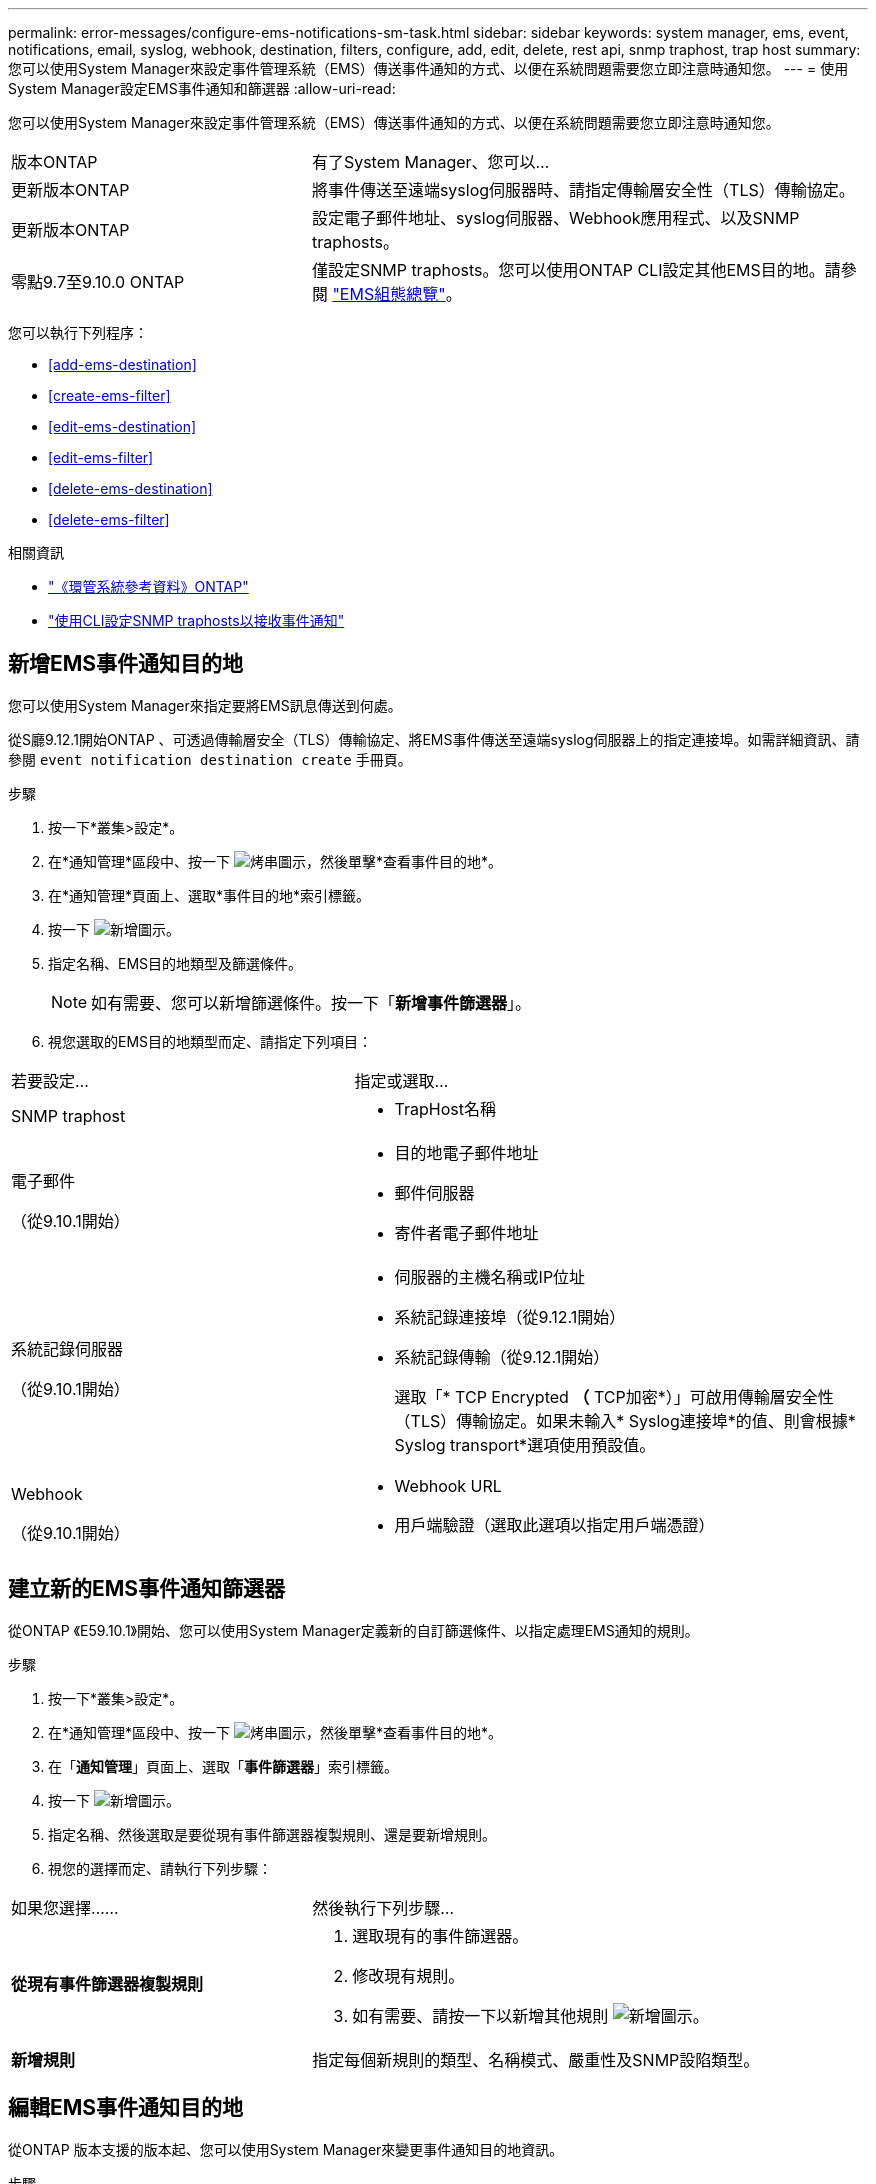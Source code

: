---
permalink: error-messages/configure-ems-notifications-sm-task.html 
sidebar: sidebar 
keywords: system manager, ems, event, notifications, email, syslog, webhook, destination, filters, configure, add, edit, delete, rest api, snmp traphost, trap host 
summary: 您可以使用System Manager來設定事件管理系統（EMS）傳送事件通知的方式、以便在系統問題需要您立即注意時通知您。 
---
= 使用System Manager設定EMS事件通知和篩選器
:allow-uri-read: 


[role="lead"]
您可以使用System Manager來設定事件管理系統（EMS）傳送事件通知的方式、以便在系統問題需要您立即注意時通知您。

[cols="35,65"]
|===


| 版本ONTAP | 有了System Manager、您可以... 


 a| 
更新版本ONTAP
 a| 
將事件傳送至遠端syslog伺服器時、請指定傳輸層安全性（TLS）傳輸協定。



 a| 
更新版本ONTAP
 a| 
設定電子郵件地址、syslog伺服器、Webhook應用程式、以及SNMP traphosts。



 a| 
零點9.7至9.10.0 ONTAP
 a| 
僅設定SNMP traphosts。您可以使用ONTAP CLI設定其他EMS目的地。請參閱 link:index.html["EMS組態總覽"]。

|===
您可以執行下列程序：

* <<add-ems-destination>>
* <<create-ems-filter>>
* <<edit-ems-destination>>
* <<edit-ems-filter>>
* <<delete-ems-destination>>
* <<delete-ems-filter>>


.相關資訊
* link:https://docs.netapp.com/us-en/ontap-ems-9121/["《環管系統參考資料》ONTAP"^]
* link:configure-snmp-traphosts-event-notifications-task.html["使用CLI設定SNMP traphosts以接收事件通知"]




== 新增EMS事件通知目的地

您可以使用System Manager來指定要將EMS訊息傳送到何處。

從S廳9.12.1開始ONTAP 、可透過傳輸層安全（TLS）傳輸協定、將EMS事件傳送至遠端syslog伺服器上的指定連接埠。如需詳細資訊、請參閱 `event notification destination create` 手冊頁。

.步驟
. 按一下*叢集>設定*。
. 在*通知管理*區段中、按一下 image:../media/icon_kabob.gif["烤串圖示"]，然後單擊*查看事件目的地*。
. 在*通知管理*頁面上、選取*事件目的地*索引標籤。
. 按一下 image:../media/icon_add.gif["新增圖示"]。
. 指定名稱、EMS目的地類型及篩選條件。
+

NOTE: 如有需要、您可以新增篩選條件。按一下「*新增事件篩選器*」。

. 視您選取的EMS目的地類型而定、請指定下列項目：


[cols="40,60"]
|===


| 若要設定… | 指定或選取… 


 a| 
SNMP traphost
 a| 
* TrapHost名稱




 a| 
電子郵件

（從9.10.1開始）
 a| 
* 目的地電子郵件地址
* 郵件伺服器
* 寄件者電子郵件地址




 a| 
系統記錄伺服器

（從9.10.1開始）
 a| 
* 伺服器的主機名稱或IP位址
* 系統記錄連接埠（從9.12.1開始）
* 系統記錄傳輸（從9.12.1開始）
+
選取「* TCP Encrypted *（* TCP加密*）」可啟用傳輸層安全性（TLS）傳輸協定。如果未輸入* Syslog連接埠*的值、則會根據* Syslog transport*選項使用預設值。





 a| 
Webhook

（從9.10.1開始）
 a| 
* Webhook URL
* 用戶端驗證（選取此選項以指定用戶端憑證）


|===


== 建立新的EMS事件通知篩選器

從ONTAP 《E59.10.1》開始、您可以使用System Manager定義新的自訂篩選條件、以指定處理EMS通知的規則。

.步驟
. 按一下*叢集>設定*。
. 在*通知管理*區段中、按一下 image:../media/icon_kabob.gif["烤串圖示"]，然後單擊*查看事件目的地*。
. 在「*通知管理*」頁面上、選取「*事件篩選器*」索引標籤。
. 按一下 image:../media/icon_add.gif["新增圖示"]。
. 指定名稱、然後選取是要從現有事件篩選器複製規則、還是要新增規則。
. 視您的選擇而定、請執行下列步驟：


[cols="40,60"]
|===


| 如果您選擇…… | 然後執行下列步驟… 


 a| 
*從現有事件篩選器複製規則*
 a| 
. 選取現有的事件篩選器。
. 修改現有規則。
. 如有需要、請按一下以新增其他規則 image:../media/icon_add.gif["新增圖示"]。




 a| 
*新增規則*
 a| 
指定每個新規則的類型、名稱模式、嚴重性及SNMP設陷類型。

|===


== 編輯EMS事件通知目的地

從ONTAP 版本支援的版本起、您可以使用System Manager來變更事件通知目的地資訊。

.步驟
. 按一下*叢集>設定*。
. 在*通知管理*區段中、按一下 image:../media/icon_kabob.gif["烤串圖示"]，然後單擊*查看事件目的地*。
. 在*通知管理*頁面上、選取*事件目的地*索引標籤。
. 在事件目的地名稱旁、按一下 image:../media/icon_kabob.gif["烤串圖示"]，然後單擊*編輯*。
. 修改事件目的地資訊、然後按一下「*儲存*」。




== 編輯EMS事件通知篩選器

從ONTAP 功能更新至功能更新至功能更新、您可以使用System Manager修改自訂的篩選條件、以變更事件通知的處理方式。


NOTE: 您無法修改系統定義的篩選條件。

.步驟
. 按一下*叢集>設定*。
. 在*通知管理*區段中、按一下 image:../media/icon_kabob.gif["烤串圖示"]，然後單擊*查看事件目的地*。
. 在「*通知管理*」頁面上、選取「*事件篩選器*」索引標籤。
. 在事件篩選器名稱旁、按一下 image:../media/icon_kabob.gif["烤串圖示"]，然後單擊*編輯*。
. 修改事件篩選器資訊、然後按一下「*儲存*」。




== 刪除EMS事件通知目的地

從ONTAP 《支援範本》（《支援範本》）9.10.1開始、您可以使用System Manager刪除EMS事件通知目的地。


NOTE: 您無法刪除SNMP目的地。

.步驟
. 按一下*叢集>設定*。
. 在*通知管理*區段中、按一下 image:../media/icon_kabob.gif["烤串圖示"]，然後單擊*查看事件目的地*。
. 在*通知管理*頁面上、選取*事件目的地*索引標籤。
. 在事件目的地名稱旁、按一下 image:../media/icon_kabob.gif["烤串圖示"]，然後單擊*刪除*。




== 刪除EMS事件通知篩選器

從《軟件及應用程式》（2019）9.10.1開始ONTAP 、您可以使用System Manager刪除自訂的篩選條件。


NOTE: 您無法刪除系統定義的篩選條件。

.步驟
. 按一下*叢集>設定*。
. 在*通知管理*區段中、按一下 image:../media/icon_kabob.gif["烤串圖示"]，然後單擊*查看事件目的地*。
. 在「*通知管理*」頁面上、選取「*事件篩選器*」索引標籤。
. 在事件篩選器名稱旁、按一下 image:../media/icon_kabob.gif["烤串圖示"]，然後單擊*刪除*。

